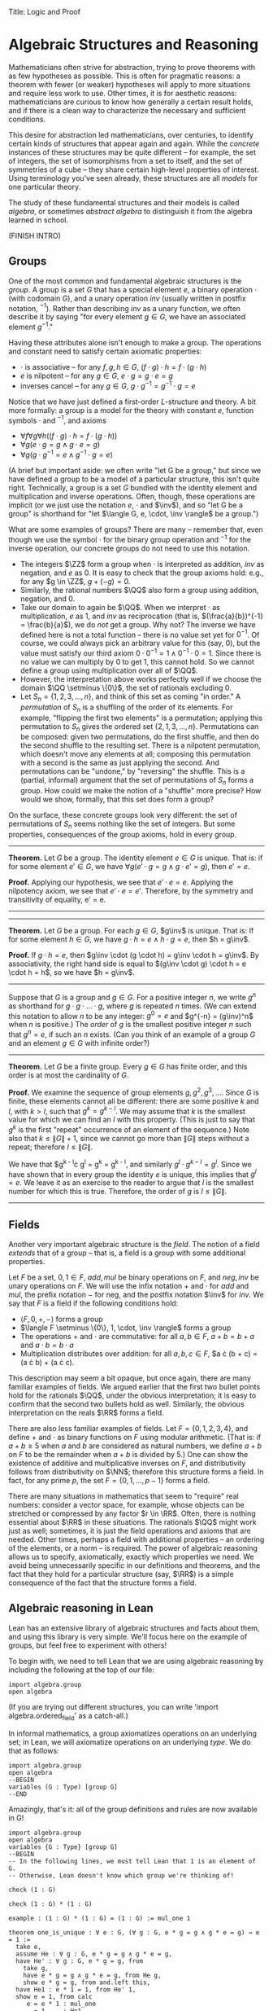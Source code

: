 Title: Logic and Proof
#+Author: [[http://www.andrew.cmu.edu/user/avigad][Jeremy Avigad]], [[http://www.andrew.cmu.edu/user/rlewis1/][Robert Y. Lewis]],  [[http://www.contrib.andrew.cmu.edu/~fpv/][Floris van Doorn]]

* Algebraic Structures and Reasoning
:PROPERTIES:
  :CUSTOM_ID: Algebra
:END:

Mathematicians often strive for abstraction, trying to prove theorems with as few hypotheses 
as possible. This is often for pragmatic reasons: a theorem with fewer (or weaker) hypotheses will apply
to more situations and require less work to use. Other times, it is for aesthetic reasons: 
mathematicians are curious to know how generally a certain result holds, and if there is a 
clean way to characterize the necessary and sufficient conditions.

This desire for abstraction led mathematicians, over centuries, to identify certain kinds
of structures that appear again and again. While the /concrete/ instances of these
structures may be quite different --
for example, the set of integers, the set of isomorphisms from a set to itself, and the set
of symmetries of a cube -- they share certain high-level properties of interest. Using
terminology you've seen already, these structures are all /models/ for one particular theory.

The study of these fundamental structures and their models is called /algebra/, or sometimes /abstract
algebra/ to distinguish it from the algebra learned in school. 

(FINISH INTRO)

** Groups

One of the most common and fundamental algebraic structures is the /group/. A group is a set
$G$ that has a special element $e$, a binary operation $\cdot$ (with codomain $G$), and a unary operation $inv$ 
(usually written in postfix notation, $^{-1}$). Rather than describing $inv$ as a unary function,
we often describe it by saying "for every element $g \in G$, we have an associated element $g^{-1}$."

Having these attributes alone isn't enough to make a group. The operations and constant need
to satisfy certain axiomatic properties:

- $\cdot$ is associative -- for any $f, g, h \in G$, $(f \cdot g) \cdot h = f \cdot (g \cdot h)$
- $e$ is nilpotent -- for any $g \in G$, $e \cdot g = g \cdot e = g$
- inverses cancel -- for any $g \in G$, $g \cdot g^{-1} = g^{-1} \cdot g = e$

Notice that we have just defined a first-order $L$-structure and theory. A bit more formally: a
group is a model for the theory with constant $e$, function symbols $\cdot$ and $^{-1}$, and axioms

- $\forall f \forall g \forall h ((f \cdot g) \cdot h = f \cdot (g \cdot h))$
- $\forall g (e \cdot g = g \wedge g \cdot e = g)$
- $\forall g (g \cdot g^{-1} = e \wedge g^{-1} \cdot g = e)$

(A brief but important aside: we often write "let G be a group," but since we have defined a group to be a
model of a particular structure, this isn't quite right. Technically, a group is a set $G$ bundled
with the identity element and multiplication and inverse operations. Often, though, these operations
are implicit (or we just use the notation $e$, $\cdot$ and $\inv$), and so "let G be a group" is shorthand
for "let $\langle G, e, \cdot, \inv \rangle$ be a group.")

What are some examples of groups? There are many -- remember that, even though we use the symbol $\cdot$
for the binary group operation and $^{-1}$ for the inverse operation, our concrete groups do not
need to use this notation.

- The integers $\ZZ$ form a group when $\cdot$ is interpreted as addition, $inv$ as negation, and $e$ as $0$.
  It is easy to check that the group axioms hold: e.g., for any $g \in \ZZ$, $g + (-g) = 0$.
- Similarly, the rational numbers $\QQ$ also form a group using addition, negation, and $0$.
- Take our domain to again be $\QQ$. When we interpret $\cdot$ as multiplication, $e$ as $1$, and $inv$ as 
  reciprocation (that is, $(\frac{a}{b})^{-1} = \frac{b}{a}$),  we do /not/ get a group. Why not? The inverse we have
  defined here is not a total function -- there is no value set yet for $0^{-1}$. Of course, we could always
  pick an arbitrary value for this (say, $0$), but the value must satisfy our third axiom 
  $0 \cdot 0^{-1} = 1 \wedge 0^{-1} \cdot 0 = 1$. Since there is no value we can multiply by $0$ to get 1,
  this cannot hold. So we cannot define a group using multiplication over all of $\QQ$.
- However, the interpretation above works perfectly well if we choose the domain $\QQ \setminus \{0\}$, the
  set of rationals excluding 0.
- Let $S_n = \{1, 2, 3, \ldots, n\}$, and think of this set as coming "in order." A /permutation/ of $S_n$ is a 
  shuffling of the order of its elements. For example, "flipping the first two elements" is a permutation;
  applying this permutation to $S_n$ gives the ordered set $\{2, 1, 3, \ldots, n\}$. Permutations can be composed:
  given two permutations, do the first shuffle, and then do the second shuffle to the resulting set. There is a
  nilpotent permutation, which doesn't move any elements at all; composing this permutation with a second is the same
  as just applying the second. And permutations can be "undone," by "reversing" the shuffle. This is a (partial, informal)
  argument that the set of permutations of $S_n$ forms a group. How could we make the notion of a "shuffle" more precise?
  How would we show, formally, that this set does form a group?
  
On the surface, these concrete groups look very different: the set of permutations of $S_n$ seems
nothing like the set of integers. But some properties, consequences of the group axioms, hold in every group.

--------------------------
*Theorem.* Let $G$ be a group. The identity element $e \in G$ is unique. That is: if for some element $e' \in G$,
we have $\forall g (e' \cdot g = g \wedge g \cdot e' = g)$, then $e' = e$.

*Proof.* Applying our hypothesis, we see that $e' \cdot e = e$. Applying the nilpotency axiom, we see that 
$e' \cdot e = e'$. Therefore, by the symmetry and transitivity of equality, e' = e.

# Multiply both sides by $e^{-1}$ on the right, to get
# $(e' \cdot e) \cdot e^{-1} = e \cdot e^{-1}$. Using the inverse axiom, the right hand side is equal to $e$: 
# $(e' \cdot e) \cdot e^{-1} = e. Using the associativity axiom, the left hand side is equal to e' \cdot (e \cdot e^{-1}),
# which is equal to $e' \cdot e$ (by the inverse axiom), which is equal to $e'$ (by nilpotency). So we have derived $e' = e$.
--------------------------
--------------------------
*Theorem.* Let $G$ be a group. For each $g \in G$, $g\inv$ is unique. That is: If for some element $h \in G$, 
we have $g\cdot h = e \wedge h \cdot g = e$, then $h = g\inv$.

*Proof.* If $g \cdot h = e$, then $g\inv \cdot (g \cdot h) = g\inv \cdot h = g\inv$. By associativity, the right hand side
is equal to $(g\inv \cdot g) \cdot h = e \cdot h = h$, so we have $h = g\inv$.
--------------------------

Suppose that $G$ is a group and $g \in G$. For a positive integer $n$, we write $g^n$ as shorthand for
$g \cdot g \cdot \ldots \cdot g$, where $g$ is repeated $n$ times. (We can extend this notation to allow $n$ to be any
integer: $g^0 = e$ and $g^{-n} = (g\inv)^n$ when $n$ is positive.) The /order/ of $g$ is the smallest positive integer
$n$ such that $g^n = e$, if such an $n$ exists. (Can you think of an example of a group $G$ and an element $g \in G$ with
infinite order?)

--------------------------
*Theorem.* Let $G$ be a finite group. Every $g \in G$ has finite order, and this order is at most the cardinality of $G$.

*Proof.* We examine the sequence of group elements $g, g^2, g^3, \ldots$. Since $G$ is finite, these elements cannot
all be different: there are some positive $k$ and $l$, with $k > l$, such that $g^k = g^{k - l}$. We may assume that $k$
is the smallest value for which we can find an $l$ with this property. (This is just to say that $g^k$ is the first "repeat"
occurrence of an element of the sequence.) Note also that $k \le \|G\| + 1$, since we cannot go more than $\|G\|$ steps
without a repeat; therefore $l \le \|G\|$.

We have that $g^{k - l}\cdot g^l = g^k = g^{k - l}, and similarly $g^l \cdot g^{k - l} = g^l$. Since we have shown that
in every group the identity $e$ is unique, this implies that $g^l = e$. We leave it as an exercise to the reader to argue
that $l$ is the smallest number for which this is true. Therefore, the order of $g$ is $l \le \|G\|$.
--------------------------

** Fields

Another very important algebraic structure is the /field/. The notion of a field /extends/ that of a group -- that is, a field
is a group with some additional properties.

Let $F$ be a set, $0, 1 \in F$, $add, mul$ be binary operations on $F$, and $neg, inv$ be unary operations on $F$.
We will use the infix notation $+$ and $\cdot$ for $add$ and $mul$, the prefix notation $-$ for neg, and the postfix
notation $\inv$ for $inv$. We say that $F$ is a field if the following conditions hold:
- $\langle F, 0, +, - \rangle$ forms a group
- $\langle F \setminus \{0\}, 1, \cdot, \inv \rangle$ forms a group
- The operations $+$ and $\cdot$ are commutative: for all $a, b \in F$, $a + b = b + a$ and $a \cdot b = b \cdot a$
- Multiplication distributes over addition: for all $a, b, c \in F$, $a \cdot (b + c) = (a \cdot b) + (a \cdot c).

This description may seem a bit opaque, but once again, there are many familiar examples of fields. We argued earlier that 
the first two bullet points hold for the rationals $\QQ$, under the obvious interpretation; 
it is easy to confirm that the second two bullets hold as well. Similarly, the obvious interpretation on the reals $\RR$
forms a field.

There are also less familiar examples of fields. Let $F = \{0, 1, 2, 3, 4\}$, and define $+$ and $\cdot$ as binary functions
on $F$ using modular arithmetic. (That is: if $a + b \ge 5$ when $a$ and $b$ are considered as natural numbers, we define
$a + b$ on $F$ to be the remainder when $a + b$ is divided by 5.) One can show the existence of additive and multiplicative
inverses on $F$, and distributivity follows from distributivity on $\NN$; therefore this structure forms a field.
In fact, for any prime $p$, the set $F = \{0, 1, \ldots, p - 1\}$ forms a field.

There are many situations in mathematics that seem to "require" real numbers: consider a vector space, for example,
whose objects can be stretched or compressed by any factor $r \in \RR$. Often, there is nothing essential about $\RR$ in 
these situations. The rationals $\QQ$ might work just as well; sometimes, it is just the field operations and axioms
that are needed. Other times, perhaps a field with additional properties -- an ordering of the elements, or a norm -- 
is required. The power of algebraic reasoning allows us to specify, axiomatically, exactly which properties we need. We
avoid being unnecessarily specific in our definitions and theorems, and the fact that they hold for a particular structure 
(say, $\RR$) is a simple consequence of the fact that the structure forms a field.

** Algebraic reasoning in Lean

Lean has an extensive library of algebraic structures and facts about them, and using this library is very simple.
We'll focus here on the example of groups, but feel free to experiment with others!

To begin with, we need to tell Lean that we are using algebraic reasoning by including the following at the top of
our file:
#+BEGIN_SRC lean
import algebra.group
open algebra
#+END_SRC

(If you are trying out different structures, you can write 'import algebra.ordered_field' as a catch-all.)

In informal mathematics, a group axiomatizes operations on an underlying set; in Lean, we will axiomatize operations
on an underlying /type/. We do that as follows:
#+BEGIN_SRC lean
import algebra.group
open algebra
--BEGIN
variables (G : Type) [group G]
--END
#+END_SRC

Amazingly, that's it: all of the group definitions and rules are now available in G!

#+BEGIN_SRC lean
import algebra.group
open algebra
variables {G : Type} [group G]
--BEGIN
-- In the following lines, we must tell Lean that 1 is an element of G.
-- Otherwise, Lean doesn't know which group we're thinking of!

check (1 : G)

check (1 : G) * (1 : G)

example : (1 : G) * (1 : G) = (1 : G) := mul_one 1

theorem one_is_unique : ∀ e : G, (∀ g : G, e * g = g ∧ g * e = g) → e = 1 :=
  take e,
  assume He : ∀ g : G, e * g = g ∧ g * e = g,
  have He' : ∀ g : G, e * g = g, from
    take g,
    have e * g = g ∧ g * e = g, from He g,
    show e * g = g, from and.left this,
  have He1 : e * 1 = 1, from He' 1,
  show e = 1, from calc
     e = e * 1 : mul_one
   ... = 1     : He1
--END
#+END_SRC

By assuming that $G$ is a group, we can access a huge library of definitions and theorems
and apply them to $G$. Furthermore, any new theorems we prove about $G$ will apply to all other groups.
We refer interested readers to the chapter of the Lean tutorial on algebraic reasoning for more information.